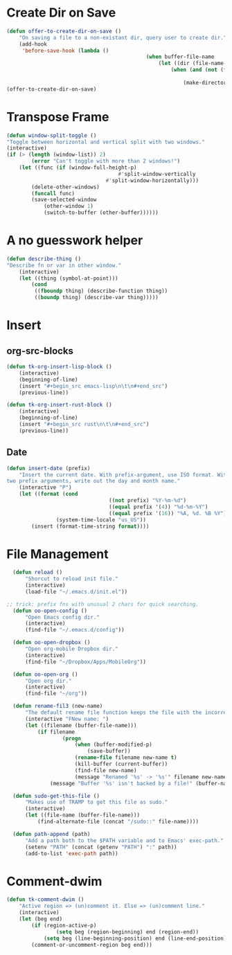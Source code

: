 * Create Dir on Save
#+begin_src emacs-lisp
	(defun offer-to-create-dir-on-save ()
		"On saving a file to a non-existant dir, query user to create dir."
		(add-hook
		 'before-save-hook (lambda ()
												 (when buffer-file-name
													 (let ((dir (file-name-directory buffer-file-name)))
														 (when (and (not (file-exists-p dir))
																				(y-or-n-p (format "Dir %s does not exist. Create? " dir)))
															 (make-directory dir t)))))))
	(offer-to-create-dir-on-save)
#+end_src
* Transpose Frame
#+begin_src emacs-lisp
	(defun window-split-toggle ()
	"Toggle between horizontal and vertical split with two windows."
	(interactive)
	(if (> (length (window-list)) 2)
			(error "Can't toggle with more than 2 windows!")
		(let ((func (if (window-full-height-p)
										#'split-window-vertically
									#'split-window-horizontally)))
			(delete-other-windows)
			(funcall func)
			(save-selected-window
				(other-window 1)
				(switch-to-buffer (other-buffer))))))
#+end_src

* A no guesswork helper
#+begin_src emacs-lisp
	(defun describe-thing ()
	"Describe fn or var in other window."
		(interactive)
		(let ((thing (symbol-at-point)))
			(cond
			 ((fboundp thing) (describe-function thing))
			 ((boundp thing) (describe-var thing)))))
#+end_src

* Insert
** org-src-blocks
#+begin_src emacs-lisp
	(defun tk-org-insert-lisp-block ()
		(interactive)
		(beginning-of-line)
		(insert "#+begin_src emacs-lisp\n\t\n#+end_src")
		(previous-line))

	(defun tk-org-insert-rust-block ()
		(interactive)
		(beginning-of-line)
		(insert "#+begin_src rust\n\t\n#+end_src")
		(previous-line))
#+end_src
** Date
#+begin_src emacs-lisp
	(defun insert-date (prefix)
		"Insert the current date. With prefix-argument, use ISO format. With
	two prefix arguments, write out the day and month name."
		(interactive "P")
		(let ((format (cond
									 ((not prefix) "%Y-%m-%d")
									 ((equal prefix '(4)) "%d-%m-%Y")
									 ((equal prefix '(16)) "%A, %d. %B %Y")))
					(system-time-locale "us_US"))
			(insert (format-time-string format))))

#+end_src

* File Management
#+begin_src emacs-lisp
	(defun reload ()
		"Shorcut to reload init file."
		(interactive)
		(load-file "~/.emacs.d/init.el"))

  ;; trick: prefix fns with unusual 2 chars for quick searching.
	(defun oo-open-config ()
		"Open Emacs config dir."
		(interactive)
		(find-file "~/.emacs.d/config"))

	(defun oo-open-dropbox ()
		"Open org-mobile Dropbox dir."
		(interactive)
		(find-file "~/Dropbox/Apps/MobileOrg"))

	(defun oo-open-org ()
		"Open org dir."
		(interactive)
		(find-file "~/org"))

	(defun rename-fil3 (new-name)
		"The default rename file function keeps the file with the incorrect name, can be annoying."
		(interactive "FNew name: ")
		(let ((filename (buffer-file-name)))
			(if filename
					(progn
						(when (buffer-modified-p)
							(save-buffer))
						(rename-file filename new-name t)
						(kill-buffer (current-buffer))
						(find-file new-name)
						(message "Renamed '%s' -> '%s'" filename new-name))
				(message "Buffer '%s' isn't backed by a file!" (buffer-name)))))

	(defun sudo-get-this-file ()
		"Makes use of TRAMP to get this file as sudo."
		(interactive)
		(let ((file-name (buffer-file-name)))
			(find-alternate-file (concat "/sudo::" file-name))))

	(defun path-append (path)
		"Add a path both to the $PATH variable and to Emacs' exec-path."
		(setenv "PATH" (concat (getenv "PATH") ":" path))
		(add-to-list 'exec-path path))
#+end_src

* Comment-dwim
#+begin_src emacs-lisp
	(defun tk-comment-dwim ()
		"Active region => (un)comment it. Else => (un)comment line."
		(interactive)
		(let (beg end)
			(if (region-active-p)
					(setq beg (region-beginning) end (region-end))
				(setq beg (line-beginning-position) end (line-end-position)))
			(comment-or-uncomment-region beg end)))
#+end_src
